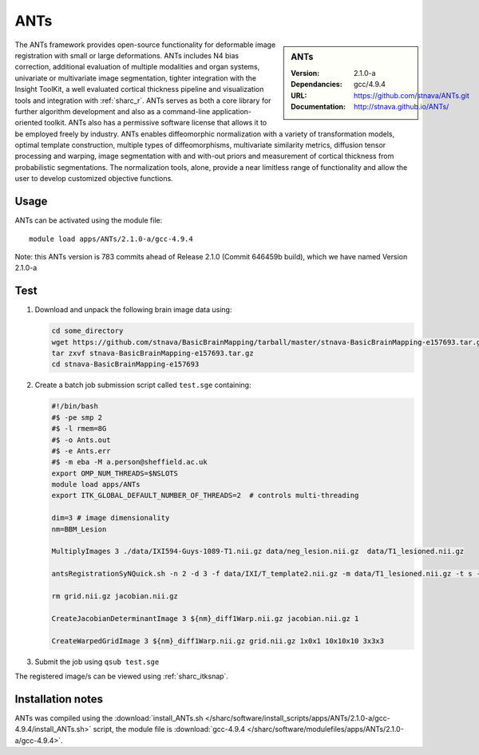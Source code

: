 .. _sharc_ants:

ANTs
====

.. sidebar:: ANTs
   
   :Version: 2.1.0-a
   :Dependancies: gcc/4.9.4
   :URL: https://github.com/stnava/ANTs.git
   :Documentation: http://stnava.github.io/ANTs/


The ANTs framework provides open-source functionality for deformable image registration with small or large deformations. ANTs includes N4 bias correction, additional evaluation of multiple modalities and organ systems, univariate or multivariate image segmentation, tighter integration with the Insight ToolKit, a well evaluated cortical thickness pipeline and visualization tools and integration with :ref:`sharc_r`. ANTs serves as both a core library for further algorithm development and also as a command-line application-oriented toolkit. ANTs also has a permissive software license that allows it to be employed freely by industry. ANTs enables diffeomorphic normalization with a variety of transformation models, optimal template construction, multiple types of diffeomorphisms, multivariate similarity metrics, diffusion tensor processing and warping, image segmentation with and with-out priors and measurement of cortical thickness from probabilistic segmentations. The normalization tools, alone, provide a near limitless range of functionality and allow the user to develop customized objective functions.

Usage
-----

ANTs can be activated using the module file::

    module load apps/ANTs/2.1.0-a/gcc-4.9.4


Note: this ANTs version is 783 commits ahead of Release 2.1.0 (Commit 646459b build), which we have named Version 2.1.0-a

Test
----

#. Download and unpack the following brain image data using:

   .. code-block:: bash

    cd some_directory
    wget https://github.com/stnava/BasicBrainMapping/tarball/master/stnava-BasicBrainMapping-e157693.tar.gz
    tar zxvf stnava-BasicBrainMapping-e157693.tar.gz
    cd stnava-BasicBrainMapping-e157693

#. Create a batch job submission script called ``test.sge`` containing:

   .. code-block:: bash

    #!/bin/bash
    #$ -pe smp 2
    #$ -l rmem=8G
    #$ -o Ants.out
    #$ -e Ants.err
    #$ -m eba -M a.person@sheffield.ac.uk
    export OMP_NUM_THREADS=$NSLOTS
    module load apps/ANTs
    export ITK_GLOBAL_DEFAULT_NUMBER_OF_THREADS=2  # controls multi-threading

    dim=3 # image dimensionality
    nm=BBM_Lesion

    MultiplyImages 3 ./data/IXI594-Guys-1089-T1.nii.gz data/neg_lesion.nii.gz  data/T1_lesioned.nii.gz

    antsRegistrationSyNQuick.sh -n 2 -d 3 -f data/IXI/T_template2.nii.gz -m data/T1_lesioned.nii.gz -t s -o ${nm}_diff -x data/neg_lesion.nii.gz

    rm grid.nii.gz jacobian.nii.gz

    CreateJacobianDeterminantImage 3 ${nm}_diff1Warp.nii.gz jacobian.nii.gz 1

    CreateWarpedGridImage 3 ${nm}_diff1Warp.nii.gz grid.nii.gz 1x0x1 10x10x10 3x3x3
 
#. Submit the job using ``qsub test.sge``

The registered image/s can be viewed using :ref:`sharc_itksnap`.

Installation notes
------------------

ANTs was compiled using the
:download:`install_ANTs.sh </sharc/software/install_scripts/apps/ANTs/2.1.0-a/gcc-4.9.4/install_ANTs.sh>` script, the module
file is
:download:`gcc-4.9.4 </sharc/software/modulefiles/apps/ANTs/2.1.0-a/gcc-4.9.4>`.
